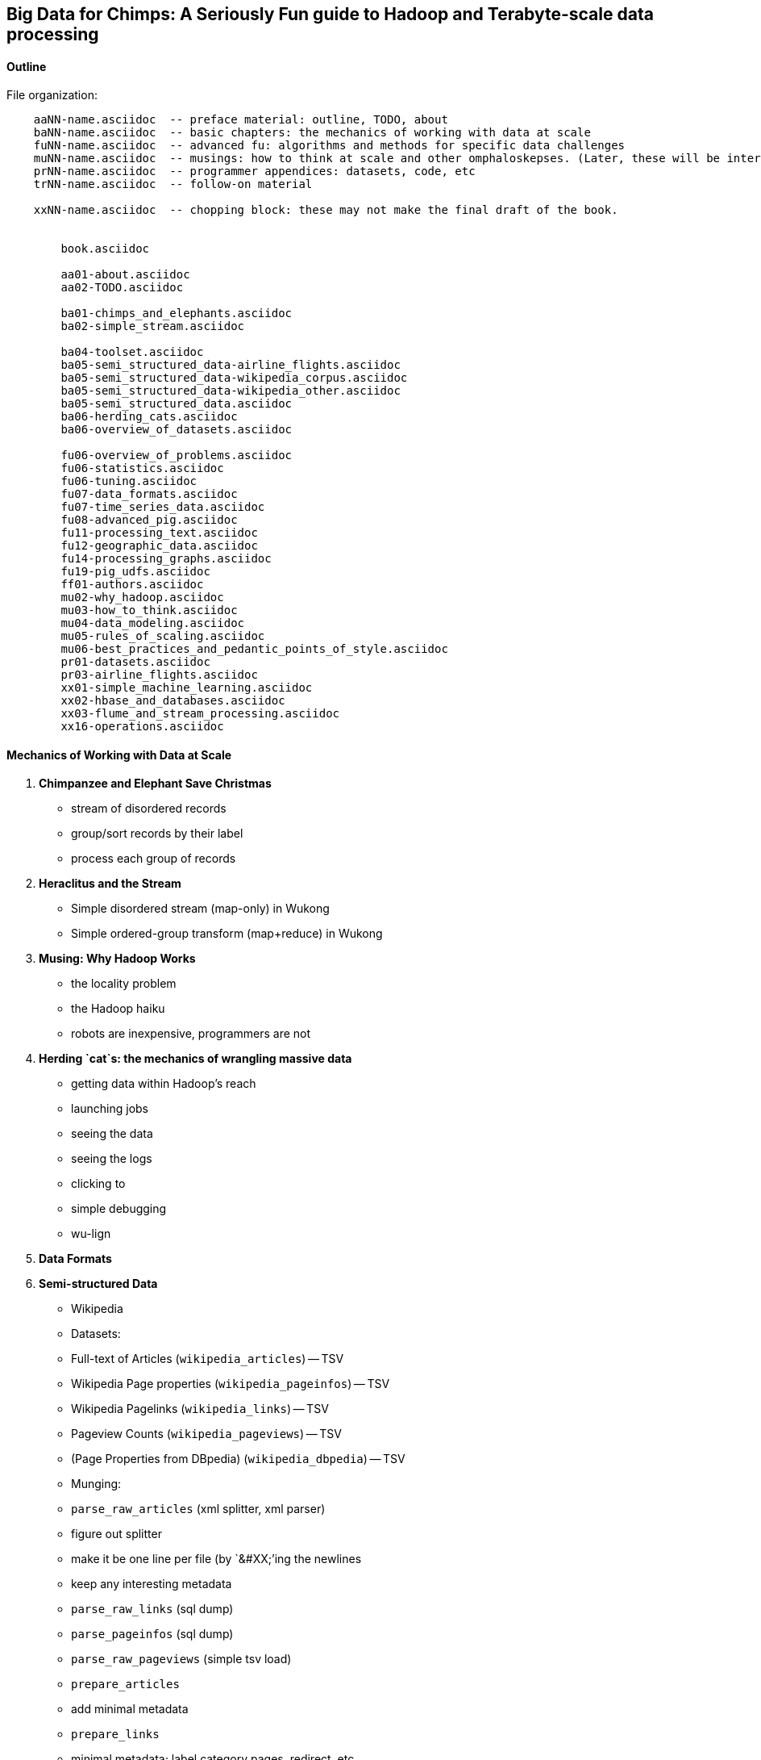 == Big Data for Chimps: A Seriously Fun guide to Hadoop and Terabyte-scale data processing ==
:author:        Philip (flip) Kromer
:doctype: 	book
:toc:
:icons:
:lang: 		en
:encoding: 	utf-8

==== Outline ====

File organization:

----
    aaNN-name.asciidoc  -- preface material: outline, TODO, about
    baNN-name.asciidoc  -- basic chapters: the mechanics of working with data at scale
    fuNN-name.asciidoc  -- advanced fu: algorithms and methods for specific data challenges
    muNN-name.asciidoc  -- musings: how to think at scale and other omphaloskepses. (Later, these will be interleaved with the basic and algorithm sections)
    prNN-name.asciidoc  -- programmer appendices: datasets, code, etc
    trNN-name.asciidoc  -- follow-on material

    xxNN-name.asciidoc  -- chopping block: these may not make the final draft of the book.


	book.asciidoc

	aa01-about.asciidoc
	aa02-TODO.asciidoc
	
	ba01-chimps_and_elephants.asciidoc
	ba02-simple_stream.asciidoc
	
	ba04-toolset.asciidoc
	ba05-semi_structured_data-airline_flights.asciidoc
	ba05-semi_structured_data-wikipedia_corpus.asciidoc
	ba05-semi_structured_data-wikipedia_other.asciidoc
	ba05-semi_structured_data.asciidoc
	ba06-herding_cats.asciidoc
	ba06-overview_of_datasets.asciidoc
	
	fu06-overview_of_problems.asciidoc
	fu06-statistics.asciidoc
	fu06-tuning.asciidoc
	fu07-data_formats.asciidoc
	fu07-time_series_data.asciidoc
	fu08-advanced_pig.asciidoc
	fu11-processing_text.asciidoc
	fu12-geographic_data.asciidoc
	fu14-processing_graphs.asciidoc
	fu19-pig_udfs.asciidoc
	ff01-authors.asciidoc
	mu02-why_hadoop.asciidoc
	mu03-how_to_think.asciidoc
	mu04-data_modeling.asciidoc
	mu05-rules_of_scaling.asciidoc
	mu06-best_practices_and_pedantic_points_of_style.asciidoc
	pr01-datasets.asciidoc
	pr03-airline_flights.asciidoc
	xx01-simple_machine_learning.asciidoc
	xx02-hbase_and_databases.asciidoc
	xx03-flume_and_stream_processing.asciidoc
	xx16-operations.asciidoc
    
----

==== Mechanics of Working with Data at Scale ====

1. **Chimpanzee and Elephant Save Christmas**
  ** stream of disordered records
  ** group/sort records by their label
  ** process each group of records
  
2.  **Heraclitus and the Stream**
  ** Simple disordered stream (map-only) in Wukong
  ** Simple ordered-group transform (map+reduce) in Wukong
  
3.  **Musing: Why Hadoop Works**
  ** the locality problem
  ** the Hadoop haiku
  ** robots are inexpensive, programmers are not

4.  **Herding `cat`s: the mechanics of wrangling massive data**
  ** getting data within Hadoop's reach
  ** launching jobs
  ** seeing the data
  ** seeing the logs
  ** clicking to 
  ** simple debugging
  ** wu-lign

6. **Data Formats**

7. **Semi-structured Data**

  ** Wikipedia
  ** Datasets:
  ** Full-text of Articles (`wikipedia_articles`) -- TSV
  ** Wikipedia Page properties (`wikipedia_pageinfos`) -- TSV
  ** Wikipedia Pagelinks (`wikipedia_links`) -- TSV
  ** Pageview Counts (`wikipedia_pageviews`) -- TSV
  ** (Page Properties from DBpedia) (`wikipedia_dbpedia`) -- TSV
  ** Munging:
  ** `parse_raw_articles` (xml splitter, xml parser)
  ** figure out splitter
  ** make it be one line per file (by `&#XX;`'ing the newlines
  ** keep any interesting metadata
  ** `parse_raw_links` (sql dump)
  ** `parse_pageinfos` (sql dump)
  ** `parse_raw_pageviews` (simple tsv load)
  ** `prepare_articles`
  ** add minimal metadata
  ** `prepare_links`
  ** minimal metadata; label category pages, redirect, etc
  ** adjacency list? labelled low-id-first edge list
  ** `prepare_pages`
  ** calculate degree (in, out, symmetric) & other simple stats, add to page metadata table.
      
  ** Airline Flights and Flight Delays
  ** Datasets:
  ** Airline Flights with delay information (`airline_flights/flights`)
  ** Airlines (`airline_flights/airlines`)
  ** Airports (`airline_flights/airports`)
  ** Airplanes (`airline_flights/airplanes`)
  ** Munging:
  ** `parse_raw_wikipedia_identifiers`
  ** `parse_raw_openflights_airports`
  ** `parse_raw_dataexpo_airports`
  ** `prepare_timezone_mapping`
  ** `parse_dataexpo_flights`
  ** `reconcile_airports`
  ** `timezoneize_flights`
  ** Global Weather
  ** Datasets
  ** Daily observations (`weather/daily_observations`)
  ** Hourly observations (`weather/hourly_observations`) (we'll only use one of daily vs hourly)
  ** Weather stations (`weather/weather_stations`)
  ** Munging:
  ** Logs
  ** World Cup (`weblogs/worldcup_apachelogs`)
  ** Star Wars Kid (`weblogs/starwarskid_apachelogs`)

[start=7]
* Logs
  ** figure out apache log parser in pig
* page links
  ** X prepare

6.  **Statistics**
  ** sum, average, standard deviation, etc (airline_flights)
  ** medians and percentiles
  ** construct a histogram
  ** normalize data by mapping to percentile
  ** normalize data by mapping to Z-score
  
7.  Advanced Pig
  ** map-side join
  ** merge join
  ** skew joins
  ** Performance and efficiency
  
8.  Processing Text
  ** grep'ing for simple matches
  ** tokenize text
  ** simple document analysis
  ** minhash clustering
  
9.  Geo Data
  ** quadkeys and grid coordinate system
  ** `skkkkkkkkk` -- map wikipedia 
  ** k-means clustering to produce readable summaries
  ** partial quad keys for "area" data
  ** voronoi cells to do "nearby"-ness
  ** Scripts:
  ** `calculate_voronoi_cells` -- use weather station locations to calculate voronoi polygons
  ** `voronoi_grid_assignment` -- cells that have a piece of border, or the largest grid cell that has no border on it
  ** `asdfk`
  ** Using polymaps to see results
10.  Processing Graphs
  ** subuniverse extraction
  ** Pagerank
  ** identify strong links
  ** clustering coefficient
11.  Black-Box Machine Learning
  ** Simple Naive Bayes classification
  ** Document clustering
12.  Flume and Stream Processing
  ** sources, sinks and decorators
  ** deploying a wukong script as a decorator
  ** parse the twitter stream API feed
13.  Time Series
  ** windowing
  ** simple anomaly detection
  ** rolling statistics
14.  Pig UDFs
  ** Basic UDF
  ** why algebraic is awesome and how to be algebraic
  ** Wonderdog: a LoadFunc / StoreFunc for elasticsearch 
15.  Installing and Operating a Cluster
16.  Tuning
17.  HBase and Databases
  
4.  How to Scale Dirty and its Influence on People
  ** How to think at scale
  ** Pedantic Points of Style 
  ** Best Practices
  
